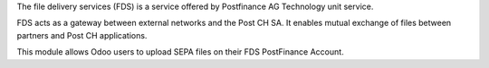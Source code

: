 The file delivery services (FDS) is a service offered by Postfinance AG Technology unit service.

FDS acts as a gateway between external networks and the Post CH SA. It enables mutual exchange of files between partners and Post CH applications.

This module allows Odoo users to upload SEPA files on their FDS PostFinance Account.
